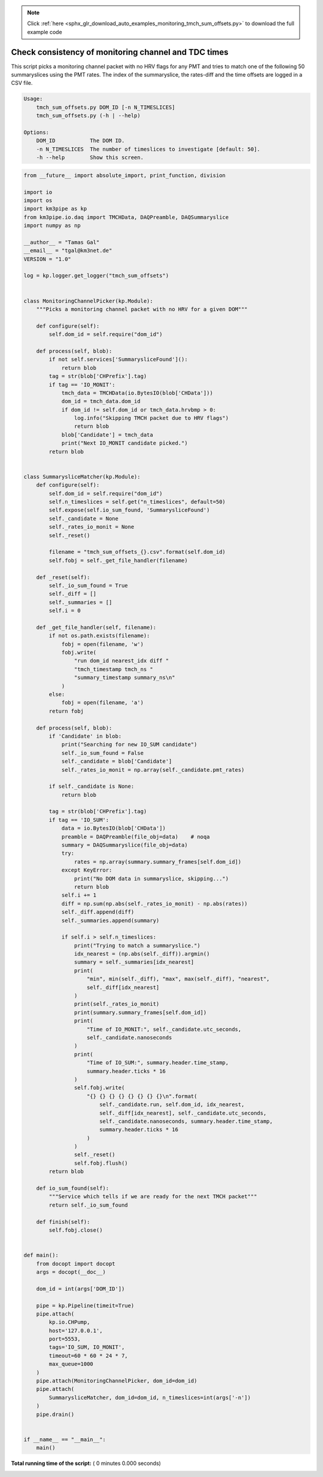.. note::
    :class: sphx-glr-download-link-note

    Click :ref:`here <sphx_glr_download_auto_examples_monitoring_tmch_sum_offsets.py>` to download the full example code
.. rst-class:: sphx-glr-example-title

.. _sphx_glr_auto_examples_monitoring_tmch_sum_offsets.py:


=====================================================
Check consistency of monitoring channel and TDC times
=====================================================

This script picks a monitoring channel packet with no HRV flags for any PMT
and tries to match one of the following 50 summaryslices using the PMT rates.
The index of the summaryslice, the rates-diff and the time offsets are logged
in a CSV file.

.. code-block:: bash

    Usage:
        tmch_sum_offsets.py DOM_ID [-n N_TIMESLICES]
        tmch_sum_offsets.py (-h | --help)

    Options:
        DOM_ID           The DOM ID.
        -n N_TIMESLICES  The number of timeslices to investigate [default: 50].
        -h --help        Show this screen.




.. code-block:: python

    from __future__ import absolute_import, print_function, division

    import io
    import os
    import km3pipe as kp
    from km3pipe.io.daq import TMCHData, DAQPreamble, DAQSummaryslice
    import numpy as np

    __author__ = "Tamas Gal"
    __email__ = "tgal@km3net.de"
    VERSION = "1.0"

    log = kp.logger.get_logger("tmch_sum_offsets")


    class MonitoringChannelPicker(kp.Module):
        """Picks a monitoring channel packet with no HRV for a given DOM"""

        def configure(self):
            self.dom_id = self.require("dom_id")

        def process(self, blob):
            if not self.services['SummarysliceFound']():
                return blob
            tag = str(blob['CHPrefix'].tag)
            if tag == 'IO_MONIT':
                tmch_data = TMCHData(io.BytesIO(blob['CHData']))
                dom_id = tmch_data.dom_id
                if dom_id != self.dom_id or tmch_data.hrvbmp > 0:
                    log.info("Skipping TMCH packet due to HRV flags")
                    return blob
                blob['Candidate'] = tmch_data
                print("Next IO_MONIT candidate picked.")
            return blob


    class SummarysliceMatcher(kp.Module):
        def configure(self):
            self.dom_id = self.require("dom_id")
            self.n_timeslices = self.get("n_timeslices", default=50)
            self.expose(self.io_sum_found, 'SummarysliceFound')
            self._candidate = None
            self._rates_io_monit = None
            self._reset()

            filename = "tmch_sum_offsets_{}.csv".format(self.dom_id)
            self.fobj = self._get_file_handler(filename)

        def _reset(self):
            self._io_sum_found = True
            self._diff = []
            self._summaries = []
            self.i = 0

        def _get_file_handler(self, filename):
            if not os.path.exists(filename):
                fobj = open(filename, 'w')
                fobj.write(
                    "run dom_id nearest_idx diff "
                    "tmch_timestamp tmch_ns "
                    "summary_timestamp summary_ns\n"
                )
            else:
                fobj = open(filename, 'a')
            return fobj

        def process(self, blob):
            if 'Candidate' in blob:
                print("Searching for new IO_SUM candidate")
                self._io_sum_found = False
                self._candidate = blob['Candidate']
                self._rates_io_monit = np.array(self._candidate.pmt_rates)

            if self._candidate is None:
                return blob

            tag = str(blob['CHPrefix'].tag)
            if tag == 'IO_SUM':
                data = io.BytesIO(blob['CHData'])
                preamble = DAQPreamble(file_obj=data)    # noqa
                summary = DAQSummaryslice(file_obj=data)
                try:
                    rates = np.array(summary.summary_frames[self.dom_id])
                except KeyError:
                    print("No DOM data in summaryslice, skipping...")
                    return blob
                self.i += 1
                diff = np.sum(np.abs(self._rates_io_monit) - np.abs(rates))
                self._diff.append(diff)
                self._summaries.append(summary)

                if self.i > self.n_timeslices:
                    print("Trying to match a summaryslice.")
                    idx_nearest = (np.abs(self._diff)).argmin()
                    summary = self._summaries[idx_nearest]
                    print(
                        "min", min(self._diff), "max", max(self._diff), "nearest",
                        self._diff[idx_nearest]
                    )
                    print(self._rates_io_monit)
                    print(summary.summary_frames[self.dom_id])
                    print(
                        "Time of IO_MONIT:", self._candidate.utc_seconds,
                        self._candidate.nanoseconds
                    )
                    print(
                        "Time of IO_SUM:", summary.header.time_stamp,
                        summary.header.ticks * 16
                    )
                    self.fobj.write(
                        "{} {} {} {} {} {} {} {}\n".format(
                            self._candidate.run, self.dom_id, idx_nearest,
                            self._diff[idx_nearest], self._candidate.utc_seconds,
                            self._candidate.nanoseconds, summary.header.time_stamp,
                            summary.header.ticks * 16
                        )
                    )
                    self._reset()
                    self.fobj.flush()
            return blob

        def io_sum_found(self):
            """Service which tells if we are ready for the next TMCH packet"""
            return self._io_sum_found

        def finish(self):
            self.fobj.close()


    def main():
        from docopt import docopt
        args = docopt(__doc__)

        dom_id = int(args['DOM_ID'])

        pipe = kp.Pipeline(timeit=True)
        pipe.attach(
            kp.io.CHPump,
            host='127.0.0.1',
            port=5553,
            tags='IO_SUM, IO_MONIT',
            timeout=60 * 60 * 24 * 7,
            max_queue=1000
        )
        pipe.attach(MonitoringChannelPicker, dom_id=dom_id)
        pipe.attach(
            SummarysliceMatcher, dom_id=dom_id, n_timeslices=int(args['-n'])
        )
        pipe.drain()


    if __name__ == "__main__":
        main()

**Total running time of the script:** ( 0 minutes  0.000 seconds)


.. _sphx_glr_download_auto_examples_monitoring_tmch_sum_offsets.py:


.. only :: html

 .. container:: sphx-glr-footer
    :class: sphx-glr-footer-example



  .. container:: sphx-glr-download

     :download:`Download Python source code: tmch_sum_offsets.py <tmch_sum_offsets.py>`



  .. container:: sphx-glr-download

     :download:`Download Jupyter notebook: tmch_sum_offsets.ipynb <tmch_sum_offsets.ipynb>`


.. only:: html

 .. rst-class:: sphx-glr-signature

    `Gallery generated by Sphinx-Gallery <https://sphinx-gallery.readthedocs.io>`_
